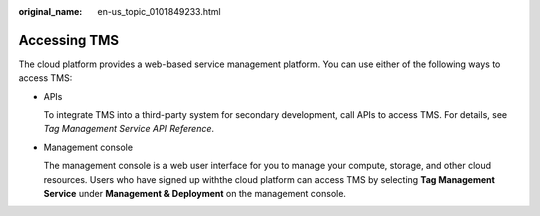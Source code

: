:original_name: en-us_topic_0101849233.html

.. _en-us_topic_0101849233:

Accessing TMS
=============

The cloud platform provides a web-based service management platform. You can use either of the following ways to access TMS:

-  APIs

   To integrate TMS into a third-party system for secondary development, call APIs to access TMS. For details, see *Tag Management Service API Reference*.

-  Management console

   The management console is a web user interface for you to manage your compute, storage, and other cloud resources. Users who have signed up withthe cloud platform can access TMS by selecting **Tag Management Service** under **Management & Deployment** on the management console.
